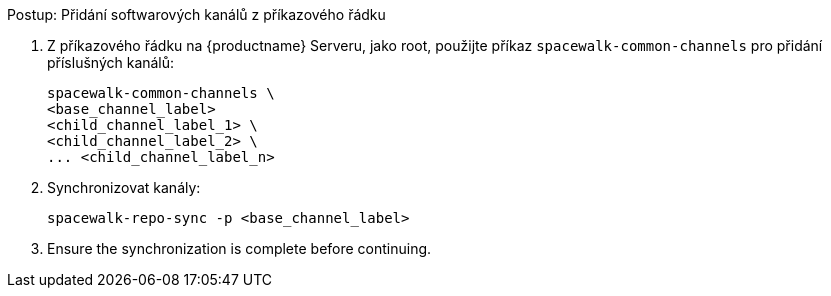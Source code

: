 .Postup: Přidání softwarových kanálů z příkazového řádku
. Z příkazového řádku na {productname} Serveru, jako root, použijte příkaz [command]``spacewalk-common-channels`` pro přidání příslušných kanálů:
+
----
spacewalk-common-channels \
<base_channel_label>
<child_channel_label_1> \
<child_channel_label_2> \
... <child_channel_label_n>
----
. Synchronizovat kanály:
+
----
spacewalk-repo-sync -p <base_channel_label>
----
. Ensure the synchronization is complete before continuing.
